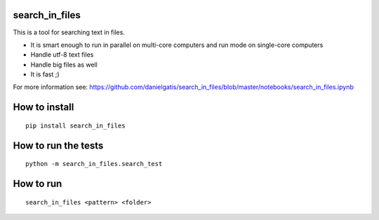 search_in_files
===============

This is a tool for searching text in files.

- It is smart enough to run in parallel on multi-core computers and run mode on single-core computers
- Handle utf-8 text files
- Handle big files as well
- It is fast ;)

For more information see:
https://github.com/danielgatis/search_in_files/blob/master/notebooks/search_in_files.ipynb

How to install
==============

::

    pip install search_in_files

How to run the tests
====================

::

    python -m search_in_files.search_test

How to run
==========

::

    search_in_files <pattern> <folder>
